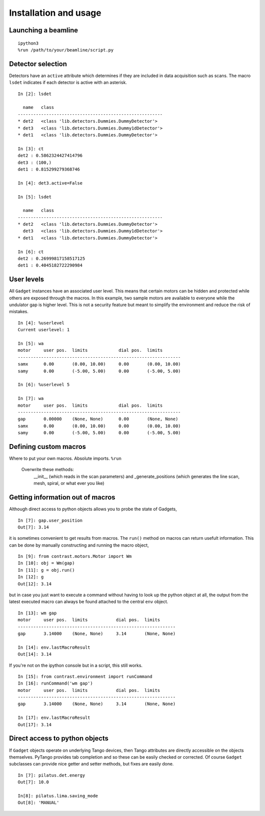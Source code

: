 Installation and usage
======================

Launching a beamline
--------------------
::

    ipython3
    %run /path/to/your/beamline/script.py


Detector selection
------------------

Detectors have an ``active`` attribute which determines if they are included in data acquisition such as scans. The macro ``lsdet`` indicates if each detector is active with an asterisk. ::

    In [2]: lsdet

      name   class                                          
    --------------------------------------------------------
    * det2   <class 'lib.detectors.Dummies.DummyDetector'>  
    * det3   <class 'lib.detectors.Dummies.Dummy1dDetector'>
    * det1   <class 'lib.detectors.Dummies.DummyDetector'>  

    In [3]: ct
    det2 : 0.5862324427414796
    det3 : (100,)
    det1 : 0.815299279368746

    In [4]: det3.active=False

    In [5]: lsdet

      name   class                                          
    --------------------------------------------------------
    * det2   <class 'lib.detectors.Dummies.DummyDetector'>  
      det3   <class 'lib.detectors.Dummies.Dummy1dDetector'>
    * det1   <class 'lib.detectors.Dummies.DummyDetector'>  

    In [6]: ct
    det2 : 0.26999817158517125
    det1 : 0.4045182722290984

User levels
-----------

All ``Gadget`` instances have an associated user level. This means that certain motors can be hidden and protected while others are exposed through the macros. In this example, two sample motors are available to everyone while the undulator gap is higher level. This is not a security feature but meant to simplify the environment and reduce the risk of mistakes. ::

    In [4]: %userlevel
    Current userlevel: 1

    In [5]: wa
    motor     user pos.  limits            dial pos.  limits       
    ---------------------------------------------------------------
    samx      0.00       (0.00, 10.00)     0.00       (0.00, 10.00)
    samy      0.00       (-5.00, 5.00)     0.00       (-5.00, 5.00)

    In [6]: %userlevel 5

    In [7]: wa
    motor     user pos.  limits            dial pos.  limits       
    ---------------------------------------------------------------
    gap       0.00000    (None, None)      0.00       (None, None) 
    samx      0.00       (0.00, 10.00)     0.00       (0.00, 10.00)
    samy      0.00       (-5.00, 5.00)     0.00       (-5.00, 5.00)

Defining custom macros
----------------------

Where to put your own macros. Absolute imports. ``%run``

    Overwrite these methods:
        __init__ (which reads in the scan parameters) and
        _generate_positions (which generates the line scan, mesh, spiral, or what ever you like)

Getting information out of macros
---------------------------------

Although direct access to python objects allows you to probe the state of Gadgets, ::

    In [7]: gap.user_position
    Out[7]: 3.14

it is sometimes convenient to get results from macros. The ``run()`` method on macros can return usefult information. This can be done by manually constructing and running the macro object, ::

    In [9]: from contrast.motors.Motor import Wm
    In [10]: obj = Wm(gap)
    In [11]: g = obj.run()
    In [12]: g
    Out[12]: 3.14

but in case you just want to execute a command without having to look up the python object at all, the output from the latest executed macro can always be found attached to the central ``env`` object. ::

    In [13]: wm gap
    motor     user pos.  limits           dial pos.  limits      
    -------------------------------------------------------------
    gap       3.14000    (None, None)     3.14       (None, None)

    In [14]: env.lastMacroResult
    Out[14]: 3.14

If you're not on the ipython console but in a script, this still works. ::

    In [15]: from contrast.environment import runCommand
    In [16]: runCommand('wm gap')
    motor     user pos.  limits           dial pos.  limits
    -------------------------------------------------------------
    gap       3.14000    (None, None)     3.14       (None, None)

    In [17]: env.lastMacroResult
    Out[17]: 3.14

Direct access to python objects
-------------------------------

If ``Gadget`` objects operate on underlying Tango devices, then Tango attributes are directly accessible on the objects themselves. PyTango provides tab completion and so these can be easily checked or corrected. Of course ``Gadget`` subclasses can provide nice getter and setter methods, but fixes are easily done. ::

    In [7]: pilatus.det.energy
    Out[7]: 10.0

    In[8]: pilatus.lima.saving_mode
    Out[8]: 'MANUAL'
